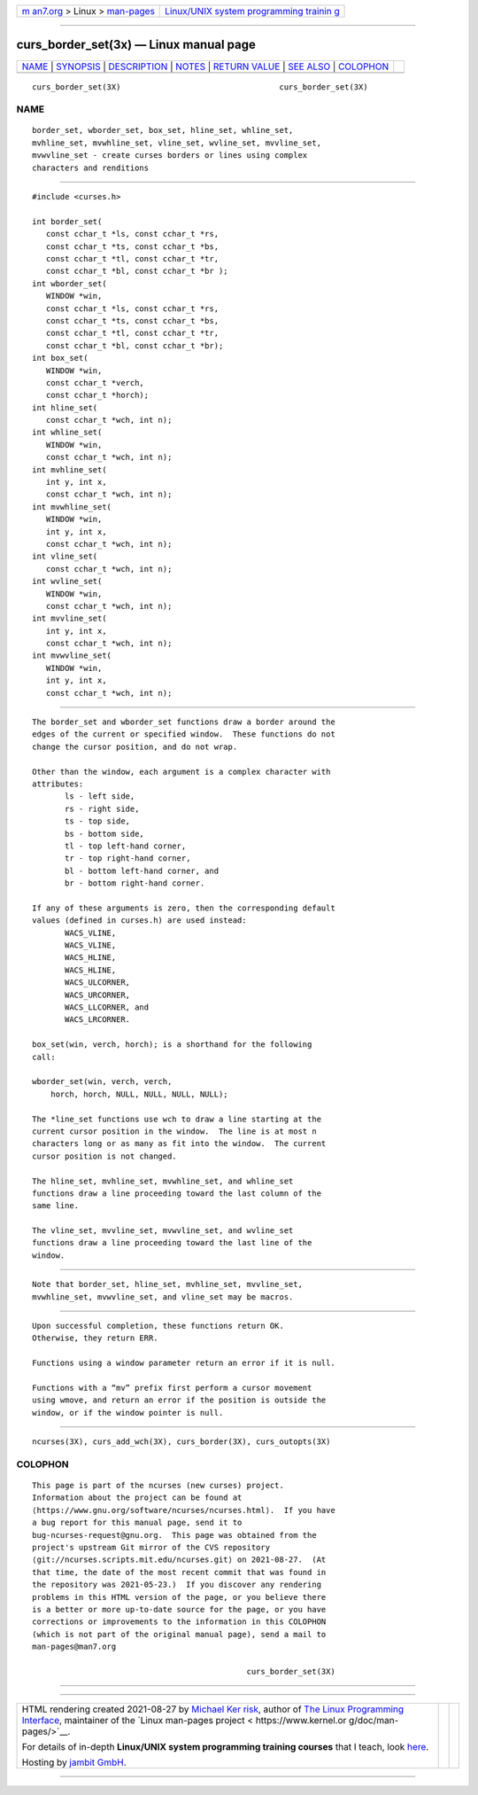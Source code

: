 .. container:: page-top

.. container:: nav-bar

   +----------------------------------+----------------------------------+
   | `m                               | `Linux/UNIX system programming   |
   | an7.org <../../../index.html>`__ | trainin                          |
   | > Linux >                        | g <http://man7.org/training/>`__ |
   | `man-pages <../index.html>`__    |                                  |
   +----------------------------------+----------------------------------+

--------------

curs_border_set(3x) — Linux manual page
=======================================

+-----------------------------------+-----------------------------------+
| `NAME <#NAME>`__ \|               |                                   |
| `SYNOPSIS <#SYNOPSIS>`__ \|       |                                   |
| `DESCRIPTION <#DESCRIPTION>`__ \| |                                   |
| `NOTES <#NOTES>`__ \|             |                                   |
| `RETURN VALUE <#RETURN_VALUE>`__  |                                   |
| \| `SEE ALSO <#SEE_ALSO>`__ \|    |                                   |
| `COLOPHON <#COLOPHON>`__          |                                   |
+-----------------------------------+-----------------------------------+
| .. container:: man-search-box     |                                   |
+-----------------------------------+-----------------------------------+

::

   curs_border_set(3X)                                  curs_border_set(3X)

NAME
-------------------------------------------------

::

          border_set, wborder_set, box_set, hline_set, whline_set,
          mvhline_set, mvwhline_set, vline_set, wvline_set, mvvline_set,
          mvwvline_set - create curses borders or lines using complex
          characters and renditions


---------------------------------------------------------

::

          #include <curses.h>

          int border_set(
             const cchar_t *ls, const cchar_t *rs,
             const cchar_t *ts, const cchar_t *bs,
             const cchar_t *tl, const cchar_t *tr,
             const cchar_t *bl, const cchar_t *br );
          int wborder_set(
             WINDOW *win,
             const cchar_t *ls, const cchar_t *rs,
             const cchar_t *ts, const cchar_t *bs,
             const cchar_t *tl, const cchar_t *tr,
             const cchar_t *bl, const cchar_t *br);
          int box_set(
             WINDOW *win,
             const cchar_t *verch,
             const cchar_t *horch);
          int hline_set(
             const cchar_t *wch, int n);
          int whline_set(
             WINDOW *win,
             const cchar_t *wch, int n);
          int mvhline_set(
             int y, int x,
             const cchar_t *wch, int n);
          int mvwhline_set(
             WINDOW *win,
             int y, int x,
             const cchar_t *wch, int n);
          int vline_set(
             const cchar_t *wch, int n);
          int wvline_set(
             WINDOW *win,
             const cchar_t *wch, int n);
          int mvvline_set(
             int y, int x,
             const cchar_t *wch, int n);
          int mvwvline_set(
             WINDOW *win,
             int y, int x,
             const cchar_t *wch, int n);


---------------------------------------------------------------

::

          The border_set and wborder_set functions draw a border around the
          edges of the current or specified window.  These functions do not
          change the cursor position, and do not wrap.

          Other than the window, each argument is a complex character with
          attributes:
                 ls - left side,
                 rs - right side,
                 ts - top side,
                 bs - bottom side,
                 tl - top left-hand corner,
                 tr - top right-hand corner,
                 bl - bottom left-hand corner, and
                 br - bottom right-hand corner.

          If any of these arguments is zero, then the corresponding default
          values (defined in curses.h) are used instead:
                 WACS_VLINE,
                 WACS_VLINE,
                 WACS_HLINE,
                 WACS_HLINE,
                 WACS_ULCORNER,
                 WACS_URCORNER,
                 WACS_LLCORNER, and
                 WACS_LRCORNER.

          box_set(win, verch, horch); is a shorthand for the following
          call:

          wborder_set(win, verch, verch,
              horch, horch, NULL, NULL, NULL, NULL);

          The *line_set functions use wch to draw a line starting at the
          current cursor position in the window.  The line is at most n
          characters long or as many as fit into the window.  The current
          cursor position is not changed.

          The hline_set, mvhline_set, mvwhline_set, and whline_set
          functions draw a line proceeding toward the last column of the
          same line.

          The vline_set, mvvline_set, mvwvline_set, and wvline_set
          functions draw a line proceeding toward the last line of the
          window.


---------------------------------------------------

::

          Note that border_set, hline_set, mvhline_set, mvvline_set,
          mvwhline_set, mvwvline_set, and vline_set may be macros.


-----------------------------------------------------------------

::

          Upon successful completion, these functions return OK.
          Otherwise, they return ERR.

          Functions using a window parameter return an error if it is null.

          Functions with a “mv” prefix first perform a cursor movement
          using wmove, and return an error if the position is outside the
          window, or if the window pointer is null.


---------------------------------------------------------

::

          ncurses(3X), curs_add_wch(3X), curs_border(3X), curs_outopts(3X)

COLOPHON
---------------------------------------------------------

::

          This page is part of the ncurses (new curses) project.
          Information about the project can be found at 
          ⟨https://www.gnu.org/software/ncurses/ncurses.html⟩.  If you have
          a bug report for this manual page, send it to
          bug-ncurses-request@gnu.org.  This page was obtained from the
          project's upstream Git mirror of the CVS repository
          ⟨git://ncurses.scripts.mit.edu/ncurses.git⟩ on 2021-08-27.  (At
          that time, the date of the most recent commit that was found in
          the repository was 2021-05-23.)  If you discover any rendering
          problems in this HTML version of the page, or you believe there
          is a better or more up-to-date source for the page, or you have
          corrections or improvements to the information in this COLOPHON
          (which is not part of the original manual page), send a mail to
          man-pages@man7.org

                                                        curs_border_set(3X)

--------------

--------------

.. container:: footer

   +-----------------------+-----------------------+-----------------------+
   | HTML rendering        |                       | |Cover of TLPI|       |
   | created 2021-08-27 by |                       |                       |
   | `Michael              |                       |                       |
   | Ker                   |                       |                       |
   | risk <https://man7.or |                       |                       |
   | g/mtk/index.html>`__, |                       |                       |
   | author of `The Linux  |                       |                       |
   | Programming           |                       |                       |
   | Interface <https:     |                       |                       |
   | //man7.org/tlpi/>`__, |                       |                       |
   | maintainer of the     |                       |                       |
   | `Linux man-pages      |                       |                       |
   | project <             |                       |                       |
   | https://www.kernel.or |                       |                       |
   | g/doc/man-pages/>`__. |                       |                       |
   |                       |                       |                       |
   | For details of        |                       |                       |
   | in-depth **Linux/UNIX |                       |                       |
   | system programming    |                       |                       |
   | training courses**    |                       |                       |
   | that I teach, look    |                       |                       |
   | `here <https://ma     |                       |                       |
   | n7.org/training/>`__. |                       |                       |
   |                       |                       |                       |
   | Hosting by `jambit    |                       |                       |
   | GmbH                  |                       |                       |
   | <https://www.jambit.c |                       |                       |
   | om/index_en.html>`__. |                       |                       |
   +-----------------------+-----------------------+-----------------------+

--------------

.. container:: statcounter

   |Web Analytics Made Easy - StatCounter|

.. |Cover of TLPI| image:: https://man7.org/tlpi/cover/TLPI-front-cover-vsmall.png
   :target: https://man7.org/tlpi/
.. |Web Analytics Made Easy - StatCounter| image:: https://c.statcounter.com/7422636/0/9b6714ff/1/
   :class: statcounter
   :target: https://statcounter.com/
